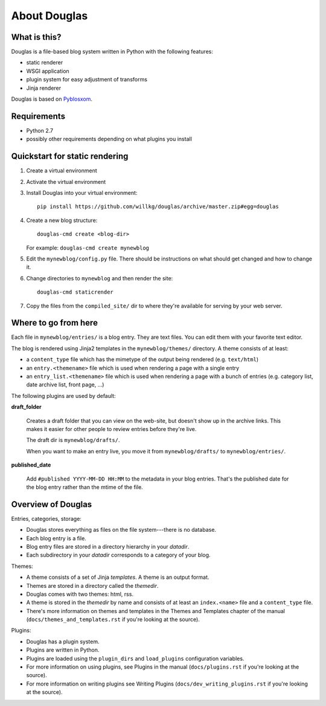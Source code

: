 =============
About Douglas
=============

What is this?
=============

Douglas is a file-based blog system written in Python with the following features:

* static renderer
* WSGI application
* plugin system for easy adjustment of transforms
* Jinja renderer

Douglas is based on `Pyblosxom <http://pyblosxom.github.io>`_.


Requirements
============

* Python 2.7
* possibly other requirements depending on what plugins you install


Quickstart for static rendering
===============================

1. Create a virtual environment
2. Activate the virtual environment
3. Install Douglas into your virtual environment::

       pip install https://github.com/willkg/douglas/archive/master.zip#egg=douglas

4. Create a new blog structure::

       douglas-cmd create <blog-dir>

   For example: ``douglas-cmd create mynewblog``

5. Edit the ``mynewblog/config.py`` file. There should be instructions
   on what should get changed and how to change it.

6. Change directories to ``mynewblog`` and then render the site::

       douglas-cmd staticrender

7. Copy the files from the ``compiled_site/`` dir to where they're
   available for serving by your web server.


Where to go from here
=====================

Each file in ``mynewblog/entries/`` is a blog entry. They are text
files.  You can edit them with your favorite text editor.

The blog is rendered using Jinja2 templates in the
``mynewblog/themes/`` directory.  A theme consists of at least:

* a ``content_type`` file which has the mimetype of the output being rendered
  (e.g. ``text/html``)
* an ``entry.<themename>`` file which is used when rendering a page
  with a single entry
* an ``entry_list.<themename>`` file which is used when rendering a
  page with a bunch of entries (e.g. category list, date archive list,
  front page, ...)

The following plugins are used by default:

**draft_folder**

    Creates a draft folder that you can view on the web-site, but doesn't
    show up in the archive links.  This makes it easier for other people
    to review entries before they're live.

    The draft dir is ``mynewblog/drafts/``.

    When you want to make an entry live, you move it from
    ``mynewblog/drafts/`` to ``mynewblog/entries/``.

**published_date**

    Add ``#published YYYY-MM-DD HH:MM`` to the metadata in your blog
    entries. That's the published date for the blog entry rather
    than the mtime of the file.


Overview of Douglas
===================

Entries, categories, storage:

* Douglas stores everything as files on the file system---there is
  no database.
* Each blog entry is a file.
* Blog entry files are stored in a directory hierarchy in your *datadir*.
* Each subdirectory in your *datadir* corresponds to a category of
  your blog.

Themes:

* A theme consists of a set of Jinja *templates*. A theme is an output
  format.
* Themes are stored in a directory called the *themedir*.
* Douglas comes with two themes: html, rss.
* A theme is stored in the *themedir* by name and consists of at least an
  ``index.<name>`` file and a ``content_type`` file.
* There's more information on themes and templates in
  the Themes and Templates chapter of the manual
  (``docs/themes_and_templates.rst`` if you're looking at the source).

Plugins:

* Douglas has a plugin system.
* Plugins are written in Python.
* Plugins are loaded using the ``plugin_dirs`` and ``load_plugins``
  configuration variables.
* For more information on using plugins, see Plugins in the manual
  (``docs/plugins.rst`` if you're looking at the source).
* For more information on writing plugins see Writing Plugins
  (``docs/dev_writing_plugins.rst`` if you're looking at the source).
